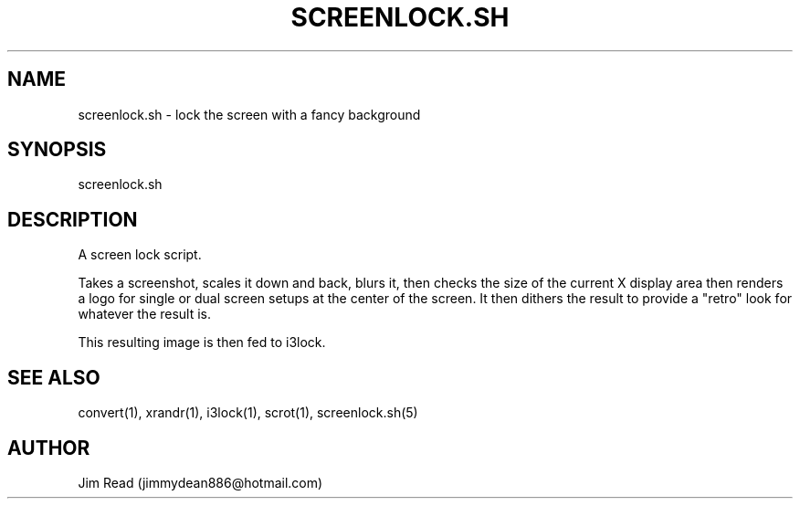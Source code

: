 .TH SCREENLOCK.SH 1
.SH NAME
screenlock.sh \- lock the screen with a fancy background

.SH SYNOPSIS
screenlock.sh

.SH DESCRIPTION
.PP
A screen lock script.

Takes a screenshot, scales it down and back, blurs it, then checks the size of the current X display area then renders a logo for single or dual screen setups at the center of the screen. It then dithers the result to provide a "retro" look for whatever the result is.

This resulting image is then fed to i3lock.

.SH SEE ALSO
convert(1), xrandr(1), i3lock(1), scrot(1), screenlock.sh(5)

.SH AUTHOR
Jim Read (jimmydean886@hotmail.com)
